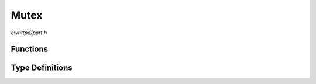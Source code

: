 Mutex
=====

`cwhttpd/port.h`

Functions
^^^^^^^^^

.. doxygenfunction:: cwhttpd_mutex_create
.. doxygenfunction:: cwhttpd_mutex_lock
.. doxygenfunction:: cwhttpd_mutex_unlock
.. doxygenfunction:: cwhttpd_mutex_delete

Type Definitions
^^^^^^^^^^^^^^^^

.. doxygentypedef:: cwhttpd_mutex_t
